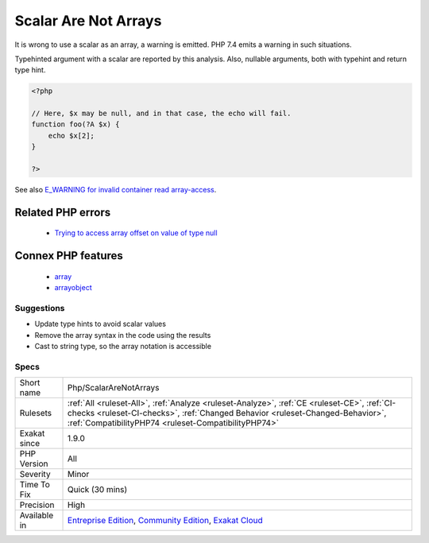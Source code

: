.. _php-scalararenotarrays:

.. _scalar-are-not-arrays:

Scalar Are Not Arrays
+++++++++++++++++++++

.. meta::
	:description:
		Scalar Are Not Arrays: It is wrong to use a scalar as an array, a warning is emitted.
	:twitter:card: summary_large_image
	:twitter:site: @exakat
	:twitter:title: Scalar Are Not Arrays
	:twitter:description: Scalar Are Not Arrays: It is wrong to use a scalar as an array, a warning is emitted
	:twitter:creator: @exakat
	:twitter:image:src: https://www.exakat.io/wp-content/uploads/2020/06/logo-exakat.png
	:og:image: https://www.exakat.io/wp-content/uploads/2020/06/logo-exakat.png
	:og:title: Scalar Are Not Arrays
	:og:type: article
	:og:description: It is wrong to use a scalar as an array, a warning is emitted
	:og:url: https://exakat.readthedocs.io/en/latest/Reference/Rules/Scalar Are Not Arrays.html
	:og:locale: en
It is wrong to use a scalar as an array, a warning is emitted. PHP 7.4 emits a warning in such situations.

Typehinted argument with a scalar are reported by this analysis. Also, nullable arguments, both with typehint and return type hint.

.. code-block:: php
   
   <?php
   
   // Here, $x may be null, and in that case, the echo will fail.
   function foo(?A $x) { 
       echo $x[2]; 
   }
   
   ?>

See also `E_WARNING for invalid container read array-access <https://wiki.php.net/rfc/notice-for-non-valid-array-container>`_.

Related PHP errors 
-------------------

  + `Trying to access array offset on value of type null <https://php-errors.readthedocs.io/en/latest/messages/trying-to-access-array-offset-on-%25s.html>`_



Connex PHP features
-------------------

  + `array <https://php-dictionary.readthedocs.io/en/latest/dictionary/array.ini.html>`_
  + `arrayobject <https://php-dictionary.readthedocs.io/en/latest/dictionary/arrayobject.ini.html>`_


Suggestions
___________

* Update type hints to avoid scalar values
* Remove the array syntax in the code using the results
* Cast to string type, so the array notation is accessible




Specs
_____

+--------------+--------------------------------------------------------------------------------------------------------------------------------------------------------------------------------------------------------------------------------------+
| Short name   | Php/ScalarAreNotArrays                                                                                                                                                                                                               |
+--------------+--------------------------------------------------------------------------------------------------------------------------------------------------------------------------------------------------------------------------------------+
| Rulesets     | :ref:`All <ruleset-All>`, :ref:`Analyze <ruleset-Analyze>`, :ref:`CE <ruleset-CE>`, :ref:`CI-checks <ruleset-CI-checks>`, :ref:`Changed Behavior <ruleset-Changed-Behavior>`, :ref:`CompatibilityPHP74 <ruleset-CompatibilityPHP74>` |
+--------------+--------------------------------------------------------------------------------------------------------------------------------------------------------------------------------------------------------------------------------------+
| Exakat since | 1.9.0                                                                                                                                                                                                                                |
+--------------+--------------------------------------------------------------------------------------------------------------------------------------------------------------------------------------------------------------------------------------+
| PHP Version  | All                                                                                                                                                                                                                                  |
+--------------+--------------------------------------------------------------------------------------------------------------------------------------------------------------------------------------------------------------------------------------+
| Severity     | Minor                                                                                                                                                                                                                                |
+--------------+--------------------------------------------------------------------------------------------------------------------------------------------------------------------------------------------------------------------------------------+
| Time To Fix  | Quick (30 mins)                                                                                                                                                                                                                      |
+--------------+--------------------------------------------------------------------------------------------------------------------------------------------------------------------------------------------------------------------------------------+
| Precision    | High                                                                                                                                                                                                                                 |
+--------------+--------------------------------------------------------------------------------------------------------------------------------------------------------------------------------------------------------------------------------------+
| Available in | `Entreprise Edition <https://www.exakat.io/entreprise-edition>`_, `Community Edition <https://www.exakat.io/community-edition>`_, `Exakat Cloud <https://www.exakat.io/exakat-cloud/>`_                                              |
+--------------+--------------------------------------------------------------------------------------------------------------------------------------------------------------------------------------------------------------------------------------+


